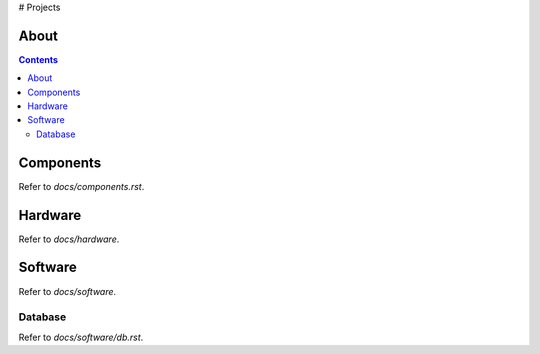 # Projects

About
====




.. contents::

Components
====

Refer to `docs/components.rst`.




Hardware
====

Refer to `docs/hardware`.



Software
====

Refer to `docs/software`.

Database
------------

Refer to `docs/software/db.rst`.
